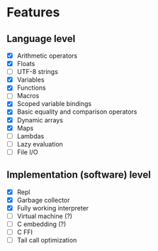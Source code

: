 * Features
** Language level
- [X] Arithmetic operators
- [X] Floats
- [ ] UTF-8 strings
- [X] Variables
- [X] Functions
- [ ] Macros
- [X] Scoped variable bindings
- [X] Basic equality and comparison operators
- [X] Dynamic arrays
- [X] Maps
- [ ] Lambdas
- [ ] Lazy evaluation
- [ ] File I/O

** Implementation (software) level
- [X] Repl
- [X] Garbage collector
- [X] Fully working interpreter
- [ ] Virtual machine (?)
- [ ] C embedding (?)
- [ ] C FFI
- [ ] Tail call optimization
